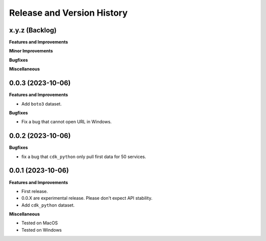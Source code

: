 .. _release_history:

Release and Version History
==============================================================================


x.y.z (Backlog)
~~~~~~~~~~~~~~~~~~~~~~~~~~~~~~~~~~~~~~~~~~~~~~~~~~~~~~~~~~~~~~~~~~~~~~~~~~~~~~
**Features and Improvements**

**Minor Improvements**

**Bugfixes**

**Miscellaneous**


0.0.3 (2023-10-06)
~~~~~~~~~~~~~~~~~~~~~~~~~~~~~~~~~~~~~~~~~~~~~~~~~~~~~~~~~~~~~~~~~~~~~~~~~~~~~~
**Features and Improvements**

- Add ``boto3`` dataset.

**Bugfixes**

- Fix a bug that cannot open URL in Windows.


0.0.2 (2023-10-06)
~~~~~~~~~~~~~~~~~~~~~~~~~~~~~~~~~~~~~~~~~~~~~~~~~~~~~~~~~~~~~~~~~~~~~~~~~~~~~~
**Bugfixes**

- fix a bug that ``cdk_python`` only pull first data for 50 services.


0.0.1 (2023-10-06)
~~~~~~~~~~~~~~~~~~~~~~~~~~~~~~~~~~~~~~~~~~~~~~~~~~~~~~~~~~~~~~~~~~~~~~~~~~~~~~
**Features and Improvements**

- First release.
- 0.0.X are experimental release. Please don't expect API stability.
- Add ``cdk_python`` dataset.

**Miscellaneous**

- Tested on MacOS
- Tested on Windows
